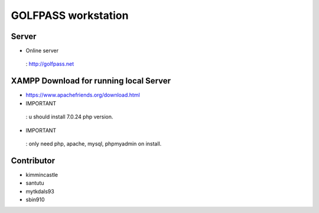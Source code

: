 ###################
GOLFPASS workstation
###################

**********
Server
**********
- Online server
 : http://golfpass.net

**********
XAMPP Download for running local Server
**********
- https://www.apachefriends.org/download.html
- IMPORTANT
 : u should install 7.0.24 php version.
- IMPORTANT
 : only need php, apache, mysql, phpmyadmin on install.
 
**********
Contributor
**********
- kimmincastle
- santutu
- mytkdals93
- sbin910